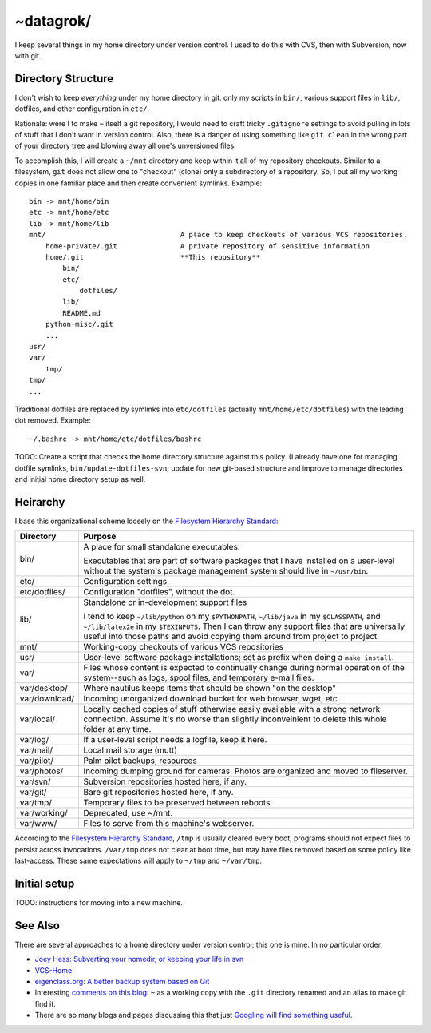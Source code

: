 ~datagrok/
====================================

I keep several things in my home directory under version control. I used to do this with CVS, then with Subversion, now with git.


Directory Structure
------------------------------------

I don't wish to keep *everything* under my home directory in git. only my scripts in ``bin/``, various support files in ``lib/``, dotfiles, and other configuration in ``etc/``.

Rationale: were I to make ``~`` itself a git repository, I would need to craft tricky ``.gitignore`` settings to avoid pulling in lots of stuff that I don't want in version control. Also, there is a danger of using something like ``git clean`` in the wrong part of your directory tree and blowing away all one's unversioned files.

To accomplish this, I will create a ``~/mnt`` directory and keep within it all of my repository checkouts. Similar to a filesystem, ``git`` does not allow one to "checkout" (clone) only a subdirectory of a repository. So, I put all my working copies in one familiar place and then create convenient symlinks. Example::

    bin -> mnt/home/bin
    etc -> mnt/home/etc
    lib -> mnt/home/lib
    mnt/                                A place to keep checkouts of various VCS repositories.
        home-private/.git               A private repository of sensitive information
        home/.git                       **This repository**
            bin/
            etc/
                dotfiles/
            lib/
            README.md
        python-misc/.git
        ...
    usr/
    var/
        tmp/
    tmp/
    ...

Traditional dotfiles are replaced by symlinks into ``etc/dotfiles`` (actually ``mnt/home/etc/dotfiles``) with the leading dot removed. Example::

    ~/.bashrc -> mnt/home/etc/dotfiles/bashrc

TODO: Create a script that checks the home directory structure against this policy. (I already have one for managing dotfile symlinks, ``bin/update-dotfiles-svn``; update for new git-based structure and improve to manage directories and initial home directory setup as well.


Heirarchy
------------------------------------

I base this organizational scheme loosely on the `Filesystem Hierarchy Standard`_:

=============== ==============================================================
Directory       Purpose
=============== ==============================================================
bin/            A place for small standalone executables.

                Executables that are part of software packages that I have
                installed on a user-level without the system's package
                management system should live in ``~/usr/bin``.

etc/            Configuration settings.

etc/dotfiles/   Configuration "dotfiles", without the dot.

lib/            Standalone or in-development support files

                I tend to keep ``~/lib/python`` on my ``$PYTHONPATH``,
                ``~/lib/java`` in my ``$CLASSPATH``, and ``~/lib/latex2e`` in
                my ``$TEXINPUTS``. Then I can throw any support files that are
                universally useful into those paths and avoid copying them
                around from project to project.

mnt/            Working-copy checkouts of various VCS repositories

usr/            User-level software package installations; set as prefix when
                doing a ``make install``.

var/            Files whose content is expected to continually change
                during normal operation of the system--such as logs, spool
                files, and temporary e-mail files.

var/desktop/    Where nautilus keeps items that should be shown "on the desktop"

var/download/   Incoming unorganized download bucket for web browser, wget, etc.

var/local/      Locally cached copies of stuff otherwise easily available
                with a strong network connection. Assume it's no worse than
                slightly inconveinient to delete this whole folder at any time.

var/log/        If a user-level script needs a logfile, keep it here.

var/mail/       Local mail storage (mutt)

var/pilot/      Palm pilot backups, resources

var/photos/     Incoming dumping ground for cameras. Photos are organized and
                moved to fileserver.

var/svn/        Subversion repositories hosted here, if any.

var/git/        Bare git repositories hosted here, if any.

var/tmp/        Temporary files to be preserved between reboots.

var/working/    Deprecated, use ~/mnt.

var/www/        Files to serve from this machine's webserver.
=============== ==============================================================

According to the `Filesystem Hierarchy Standard`_, ``/tmp`` is usually cleared every boot, programs should not expect files to persist across invocations.  ``/var/tmp`` does not clear at boot time, but may have files removed based on some policy like last-access. These same expectations will apply to ``~/tmp`` and ``~/var/tmp``.


Initial setup
------------------------------------

TODO: instructions for moving into a new machine.


See Also
------------------------------------

There are several approaches to a home directory under version control; this one is mine. In no particular order:

- `Joey Hess: Subverting your homedir, or keeping your life in svn <http://kitenet.net/~joey/svnhome/>`_
- `VCS-Home <http://www.theficks.name/VCS-Home/HomePage>`_
- `eigenclass.org: A better backup system based on Git <http://eigenclass.org/hiki/gibak-backup-system-introduction>`_
- Interesting `comments on this blog <http://doug.warner.fm/d/blog/2008/07/Version-controlling-my-home-dir>`_: ``~`` as a working copy with the ``.git`` directory renamed and an alias to make git find it.
- There are so many blogs and pages discussing this that just `Googling will find something useful <http://www.google.com/search?sourceid=chrome&ie=UTF-8&q=home+directory+git>`_.

.. _Filesystem Hierarchy Standard: http://www.pathname.com/fhs/
